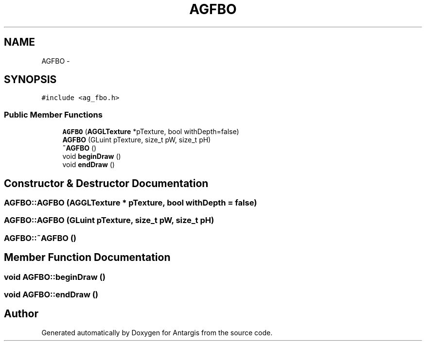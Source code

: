 .TH "AGFBO" 3 "27 Oct 2006" "Version 0.1.9" "Antargis" \" -*- nroff -*-
.ad l
.nh
.SH NAME
AGFBO \- 
.SH SYNOPSIS
.br
.PP
\fC#include <ag_fbo.h>\fP
.PP
.SS "Public Member Functions"

.in +1c
.ti -1c
.RI "\fBAGFBO\fP (\fBAGGLTexture\fP *pTexture, bool withDepth=false)"
.br
.ti -1c
.RI "\fBAGFBO\fP (GLuint pTexture, size_t pW, size_t pH)"
.br
.ti -1c
.RI "\fB~AGFBO\fP ()"
.br
.ti -1c
.RI "void \fBbeginDraw\fP ()"
.br
.ti -1c
.RI "void \fBendDraw\fP ()"
.br
.in -1c
.SH "Constructor & Destructor Documentation"
.PP 
.SS "AGFBO::AGFBO (\fBAGGLTexture\fP * pTexture, bool withDepth = \fCfalse\fP)"
.PP
.SS "AGFBO::AGFBO (GLuint pTexture, size_t pW, size_t pH)"
.PP
.SS "AGFBO::~AGFBO ()"
.PP
.SH "Member Function Documentation"
.PP 
.SS "void AGFBO::beginDraw ()"
.PP
.SS "void AGFBO::endDraw ()"
.PP


.SH "Author"
.PP 
Generated automatically by Doxygen for Antargis from the source code.
